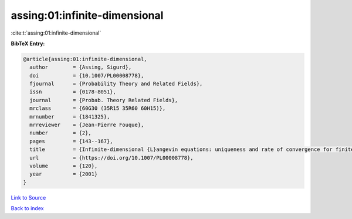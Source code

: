 assing:01:infinite-dimensional
==============================

:cite:t:`assing:01:infinite-dimensional`

**BibTeX Entry:**

.. code-block:: bibtex

   @article{assing:01:infinite-dimensional,
     author        = {Assing, Sigurd},
     doi           = {10.1007/PL00008778},
     fjournal      = {Probability Theory and Related Fields},
     issn          = {0178-8051},
     journal       = {Probab. Theory Related Fields},
     mrclass       = {60G30 (35R15 35R60 60H15)},
     mrnumber      = {1841325},
     mrreviewer    = {Jean-Pierre Fouque},
     number        = {2},
     pages         = {143--167},
     title         = {Infinite-dimensional {L}angevin equations: uniqueness and rate of convergence for finite-dimensional approximations},
     url           = {https://doi.org/10.1007/PL00008778},
     volume        = {120},
     year          = {2001}
   }

`Link to Source <https://doi.org/10.1007/PL00008778},>`_


`Back to index <../By-Cite-Keys.html>`_
